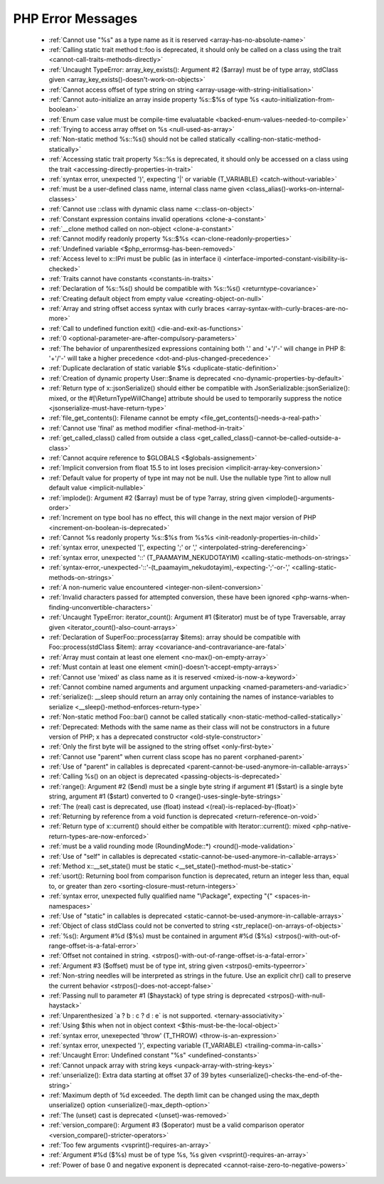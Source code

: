 PHP Error Messages
--------------------
    * :ref:`Cannot use "%s" as a type name as it is reserved <array-has-no-absolute-name>`
    * :ref:`Calling static trait method t::foo is deprecated, it should only be called on a class using the trait <cannot-call-traits-methods-directly>`
    * :ref:`Uncaught TypeError: array_key_exists(): Argument #2 ($array) must be of type array, stdClass given <array_key_exists()-doesn't-work-on-objects>`
    * :ref:`Cannot access offset of type string on string <array-usage-with-string-initialisation>`
    * :ref:`Cannot auto-initialize an array inside property %s::$%s of type %s <auto-initialization-from-boolean>`
    * :ref:`Enum case value must be compile-time evaluatable <backed-enum-values-needed-to-compile>`
    * :ref:`Trying to access array offset on %s <null-used-as-array>`
    * :ref:`Non-static method %s::%s() should not be called statically <calling-non-static-method-statically>`
    * :ref:`Accessing static trait property %s::%s is deprecated, it should only be accessed on a class using the trait <accessing-directly-properties-in-trait>`
    * :ref:`syntax error, unexpected ')', expecting '|' or variable (T_VARIABLE) <catch-without-variable>`
    * :ref:`must be a user-defined class name, internal class name given <class_alias()-works-on-internal-classes>`
    * :ref:`Cannot use ::class with dynamic class name <::class-on-object>`
    * :ref:`Constant expression contains invalid operations <clone-a-constant>`
    * :ref:`__clone method called on non-object <clone-a-constant>`
    * :ref:`Cannot modify readonly property %s::$%s <can-clone-readonly-properties>`
    * :ref:`Undefined variable <$php_errormsg-has-been-removed>`
    * :ref:`Access level to x::IPri must be public (as in interface i) <interface-imported-constant-visibility-is-checked>`
    * :ref:`Traits cannot have constants <constants-in-traits>`
    * :ref:`Declaration of %s::%s() should be compatible with %s::%s() <returntype-covariance>`
    * :ref:`Creating default object from empty value <creating-object-on-null>`
    * :ref:`Array and string offset access syntax with curly braces <array-syntax-with-curly-braces-are-no-more>`
    * :ref:`Call to undefined function exit() <die-and-exit-as-functions>`
    * :ref:`0 <optional-parameter-are-after-compulsory-parameters>`
    * :ref:`The behavior of unparenthesized expressions containing both '.' and '+'/'-' will change in PHP 8: '+'/'-' will take a higher precedence <dot-and-plus-changed-precedence>`
    * :ref:`Duplicate declaration of static variable $%s <duplicate-static-definition>`
    * :ref:`Creation of dynamic property User::$name is deprecated <no-dynamic-properties-by-default>`
    * :ref:`Return type of x::jsonSerialize() should either be compatible with JsonSerializable::jsonSerialize(): mixed, or the #[\ReturnTypeWillChange] attribute should be used to temporarily suppress the notice <jsonserialize-must-have-return-type>`
    * :ref:`file_get_contents(): Filename cannot be empty <file_get_contents()-needs-a-real-path>`
    * :ref:`Cannot use 'final' as method modifier <final-method-in-trait>`
    * :ref:`get_called_class() called from outside a class <get_called_class()-cannot-be-called-outside-a-class>`
    * :ref:`Cannot acquire reference to $GLOBALS <$globals-assignement>`
    * :ref:`Implicit conversion from float 15.5 to int loses precision <implicit-array-key-conversion>`
    * :ref:`Default value for property of type int may not be null. Use the nullable type ?int to allow null default value <implicit-nullable>`
    * :ref:`implode(): Argument #2 ($array) must be of type ?array, string given <implode()-arguments-order>`
    * :ref:`Increment on type bool has no effect, this will change in the next major version of PHP <increment-on-boolean-is-deprecated>`
    * :ref:`Cannot %s readonly property %s::$%s from %s%s <init-readonly-properties-in-child>`
    * :ref:`syntax error, unexpected '[', expecting ';' or ',' <interpolated-string-dereferencing>`
    * :ref:`syntax error, unexpected '::' (T_PAAMAYIM_NEKUDOTAYIM) <calling-static-methods-on-strings>`
    * :ref:`syntax-error,-unexpected-'::'-(t_paamayim_nekudotayim),-expecting-';'-or-',' <calling-static-methods-on-strings>`
    * :ref:`A non-numeric value encountered <integer-non-silent-conversion>`
    * :ref:`Invalid characters passed for attempted conversion, these have been ignored <php-warns-when-finding-unconvertible-characters>`
    * :ref:`Uncaught TypeError: iterator_count(): Argument #1 ($iterator) must be of type Traversable, array given <iterator_count()-also-count-arrays>`
    * :ref:`Declaration of SuperFoo::process(array $items): array should be compatible with Foo::process(stdClass $item): array <covariance-and-contravariance-are-fatal>`
    * :ref:`Array must contain at least one element <no-max()-on-empty-array>`
    * :ref:`Must contain at least one element <min()-doesn't-accept-empty-arrays>`
    * :ref:`Cannot use 'mixed' as class name as it is reserved <mixed-is-now-a-keyword>`
    * :ref:`Cannot combine named arguments and argument unpacking <named-parameters-and-variadic>`
    * :ref:`serialize(): __sleep should return an array only containing the names of instance-variables to serialize <__sleep()-method-enforces-return-type>`
    * :ref:`Non-static method Foo::bar() cannot be called statically <non-static-method-called-statically>`
    * :ref:`Deprecated: Methods with the same name as their class will not be constructors in a future version of PHP; x has a deprecated constructor <old-style-constructor>`
    * :ref:`Only the first byte will be assigned to the string offset <only-first-byte>`
    * :ref:`Cannot use "parent" when current class scope has no parent <orphaned-parent>`
    * :ref:`Use of "parent" in callables is deprecated <parent-cannot-be-used-anymore-in-callable-arrays>`
    * :ref:`Calling %s() on an object is deprecated <passing-objects-is-deprecated>`
    * :ref:`range(): Argument #2 ($end) must be a single byte string if argument #1 ($start) is a single byte string, argument #1 ($start) converted to 0 <range()-uses-single-byte-strings>`
    * :ref:`The (real) cast is deprecated, use (float) instead <(real)-is-replaced-by-(float)>`
    * :ref:`Returning by reference from a void function is deprecated <return-reference-on-void>`
    * :ref:`Return type of x::current() should either be compatible with Iterator::current(): mixed <php-native-return-types-are-now-enforced>`
    * :ref:`must be a valid rounding mode (RoundingMode::*) <round()-mode-validation>`
    * :ref:`Use of "self" in callables is deprecated <static-cannot-be-used-anymore-in-callable-arrays>`
    * :ref:`Method x::__set_state() must be static <__set_state()-method-must-be-static>`
    * :ref:`usort(): Returning bool from comparison function is deprecated, return an integer less than, equal to, or greater than zero <sorting-closure-must-return-integers>`
    * :ref:`syntax error, unexpected fully qualified name "\Package", expecting "{" <spaces-in-namespaces>`
    * :ref:`Use of "static" in callables is deprecated <static-cannot-be-used-anymore-in-callable-arrays>`
    * :ref:`Object of class stdClass could not be converted to string <str_replace()-on-arrays-of-objects>`
    * :ref:`%s(): Argument #%d ($%s) must be contained in argument #%d ($%s) <strpos()-with-out-of-range-offset-is-a-fatal-error>`
    * :ref:`Offset not contained in string. <strpos()-with-out-of-range-offset-is-a-fatal-error>`
    * :ref:`Argument #3 ($offset) must be of type int, string given <strpos()-emits-typeerror>`
    * :ref:`Non-string needles will be interpreted as strings in the future. Use an explicit chr() call to preserve the current behavior  <strpos()-does-not-accept-false>`
    * :ref:`Passing null to parameter #1 ($haystack) of type string is deprecated <strpos()-with-null-haystack>`
    * :ref:`Unparenthesized `a ? b : c ? d : e` is not supported. <ternary-associativity>`
    * :ref:`Using $this when not in object context <$this-must-be-the-local-object>`
    * :ref:`syntax error, unexepected 'throw' (T_THROW) <throw-is-an-expression>`
    * :ref:`syntax error, unexpected ')', expecting variable (T_VARIABLE) <trailing-comma-in-calls>`
    * :ref:`Uncaught Error: Undefined constant "%s" <undefined-constants>`
    * :ref:`Cannot unpack array with string keys <unpack-array-with-string-keys>`
    * :ref:`unserialize(): Extra data starting at offset 37 of 39 bytes <unserialize()-checks-the-end-of-the-string>`
    * :ref:`Maximum depth of %d exceeded. The depth limit can be changed using the max_depth unserialize() option <unserialize()-max_depth-option>`
    * :ref:`The (unset) cast is deprecated <(unset)-was-removed>`
    * :ref:`version_compare(): Argument #3 ($operator) must be a valid comparison operator <version_compare()-stricter-operators>`
    * :ref:`Too few arguments <vsprint()-requires-an-array>`
    * :ref:`Argument #%d ($%s) must be of type %s, %s given <vsprint()-requires-an-array>`
    * :ref:`Power of base 0 and negative exponent is deprecated <cannot-raise-zero-to-negative-powers>`
